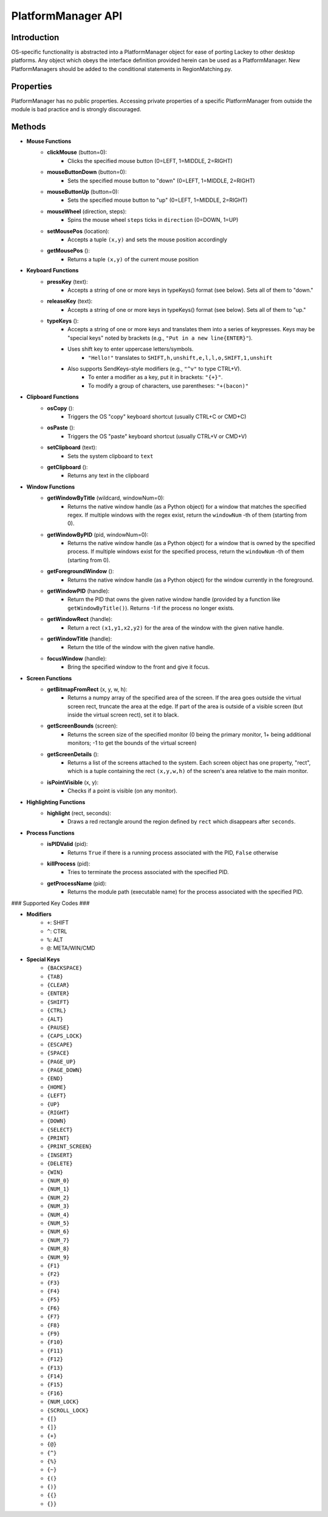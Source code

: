 PlatformManager API
===================

Introduction
------------

OS-specific functionality is abstracted into a PlatformManager object for ease of porting Lackey to other desktop platforms. Any object which obeys the interface definition provided herein can be used as a PlatformManager. New PlatformManagers should be added to the conditional statements in RegionMatching.py.

Properties
----------

PlatformManager has no public properties. Accessing private properties of a specific PlatformManager from outside the module is bad practice and is strongly discouraged.

Methods
-------

- **Mouse Functions**
    - **clickMouse** (button=0):
        - Clicks the specified mouse button (0=LEFT, 1=MIDDLE, 2=RIGHT)
    - **mouseButtonDown** (button=0):
        - Sets the specified mouse button to "down" (0=LEFT, 1=MIDDLE, 2=RIGHT)
    - **mouseButtonUp** (button=0):
        - Sets the specified mouse button to "up" (0=LEFT, 1=MIDDLE, 2=RIGHT)
    - **mouseWheel** (direction, steps):
        - Spins the mouse wheel ``steps`` ticks in ``direction`` (0=DOWN, 1=UP)
    - **setMousePos** (location):
        - Accepts a tuple ``(x,y)`` and sets the mouse position accordingly
    - **getMousePos** ():
        - Returns a tuple ``(x,y)`` of the current mouse position
- **Keyboard Functions**
    - **pressKey** (text):
        - Accepts a string of one or more keys in typeKeys() format (see below). Sets all of them to "down."
    - **releaseKey** (text):
        - Accepts a string of one or more keys in typeKeys() format (see below). Sets all of them to "up."
    - **typeKeys** ():
        - Accepts a string of one or more keys and translates them into a series of keypresses. Keys may be "special keys" noted by brackets (e.g., ``"Put in a new line{ENTER}"``). 
        - Uses shift key to enter uppercase letters/symbols.
            - ``"Hello!"`` translates to ``SHIFT,h,unshift,e,l,l,o,SHIFT,1,unshift``
        - Also supports SendKeys-style modifiers (e.g., ``"^v"`` to type CTRL+V). 
            - To enter a modifier as a key, put it in brackets: ``"{+}"``. 
            - To modify a group of characters, use parentheses: ``"+(bacon)"``
- **Clipboard Functions**
    - **osCopy** ():
        - Triggers the OS "copy" keyboard shortcut (usually CTRL+C or CMD+C)
    - **osPaste** ():
        - Triggers the OS "paste" keyboard shortcut (usually CTRL+V or CMD+V)
    - **setClipboard** (text):
        - Sets the system clipboard to ``text``
    - **getClipboard** ():
        - Returns any text in the clipboard
- **Window Functions**
    - **getWindowByTitle** (wildcard, windowNum=0):
        - Returns the native window handle (as a Python object) for a window that matches the specified regex. If multiple windows with the regex exist, return the ``windowNum`` -th of them (starting from 0).
    - **getWindowByPID** (pid, windowNum=0):
        - Returns the native window handle (as a Python object) for a window that is owned by the specified process. If multiple windows exist for the specified process, return the ``windowNum`` -th of them (starting from 0).
    - **getForegroundWindow** ():
        - Returns the native window handle (as a Python object) for the window currently in the foreground.
    - **getWindowPID** (handle):
        - Return the PID that owns the given native window handle (provided by a function like ``getWindowByTitle()``). Returns -1 if the process no longer exists.
    - **getWindowRect** (handle):
        - Return a rect ``(x1,y1,x2,y2)`` for the area of the window with the given native handle.
    - **getWindowTitle** (handle):
        - Return the title of the window with the given native handle.
    - **focusWindow** (handle):
        - Bring the specified window to the front and give it focus.
- **Screen Functions**
    - **getBitmapFromRect** (x, y, w, h):
        - Returns a numpy array of the specified area of the screen. If the area goes outside the virtual screen rect, truncate the area at the edge. If part of the area is outside of a visible screen (but inside the virtual screen rect), set it to black.
    - **getScreenBounds** (screen):
        - Returns the screen size of the specified monitor (0 being the primary monitor, 1+ being additional monitors; -1 to get the bounds of the virtual screen)
    - **getScreenDetails** ():
        - Returns a list of the screens attached to the system. Each screen object has one property, "rect", which is a tuple containing the rect ``(x,y,w,h)`` of the screen's area relative to the main monitor.
    - **isPointVisible** (x, y):
        - Checks if a point is visible (on any monitor).
- **Highlighting Functions**
    - **highlight** (rect, seconds):
        - Draws a red rectangle around the region defined by ``rect`` which disappears after ``seconds``.
- **Process Functions**
    - **isPIDValid** (pid):
        - Returns ``True`` if there is a running process associated with the PID, ``False`` otherwise
    - **killProcess** (pid):
        - Tries to terminate the process associated with the specified PID.
    - **getProcessName** (pid):
        - Returns the module path (executable name) for the process associated with the specified PID.


### Supported Key Codes ###

- **Modifiers**
    - ``+``: SHIFT
    - ``^``: CTRL
    - ``%``: ALT
    - ``@``: META/WIN/CMD
- **Special Keys**
    - ``{BACKSPACE}``
    - ``{TAB}``
    - ``{CLEAR}``
    - ``{ENTER}``
    - ``{SHIFT}``
    - ``{CTRL}``
    - ``{ALT}``
    - ``{PAUSE}``
    - ``{CAPS_LOCK}``
    - ``{ESCAPE}``
    - ``{SPACE}``
    - ``{PAGE_UP}``
    - ``{PAGE_DOWN}``
    - ``{END}``
    - ``{HOME}``
    - ``{LEFT}``
    - ``{UP}``
    - ``{RIGHT}``
    - ``{DOWN}``
    - ``{SELECT}``
    - ``{PRINT}``
    - ``{PRINT_SCREEN}``
    - ``{INSERT}``
    - ``{DELETE}``
    - ``{WIN}``
    - ``{NUM_0}``
    - ``{NUM_1}``
    - ``{NUM_2}``
    - ``{NUM_3}``
    - ``{NUM_4}``
    - ``{NUM_5}``
    - ``{NUM_6}``
    - ``{NUM_7}``
    - ``{NUM_8}``
    - ``{NUM_9}``
    - ``{F1}``
    - ``{F2}``
    - ``{F3}``
    - ``{F4}``
    - ``{F5}``
    - ``{F6}``
    - ``{F7}``
    - ``{F8}``
    - ``{F9}``
    - ``{F10}``
    - ``{F11}``
    - ``{F12}``
    - ``{F13}``
    - ``{F14}``
    - ``{F15}``
    - ``{F16}``
    - ``{NUM_LOCK}``
    - ``{SCROLL_LOCK}``
    - ``{[}``
    - ``{]}``
    - ``{+}``
    - ``{@}``
    - ``{^}``
    - ``{%}``
    - ``{~}``
    - ``{(}``
    - ``{)}``
    - ``{{}``
    - ``{}}``